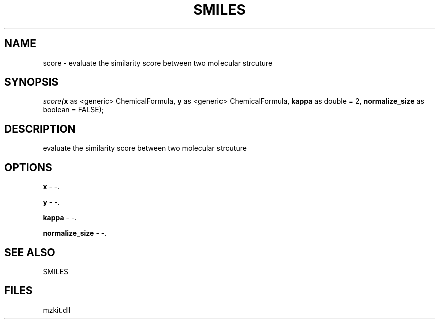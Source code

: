 .\" man page create by R# package system.
.TH SMILES 4 2000-Jan "score" "score"
.SH NAME
score \- evaluate the similarity score between two molecular strcuture
.SH SYNOPSIS
\fIscore(\fBx\fR as <generic> ChemicalFormula, 
\fBy\fR as <generic> ChemicalFormula, 
\fBkappa\fR as double = 2, 
\fBnormalize_size\fR as boolean = FALSE);\fR
.SH DESCRIPTION
.PP
evaluate the similarity score between two molecular strcuture
.PP
.SH OPTIONS
.PP
\fBx\fB \fR\- -. 
.PP
.PP
\fBy\fB \fR\- -. 
.PP
.PP
\fBkappa\fB \fR\- -. 
.PP
.PP
\fBnormalize_size\fB \fR\- -. 
.PP
.SH SEE ALSO
SMILES
.SH FILES
.PP
mzkit.dll
.PP

